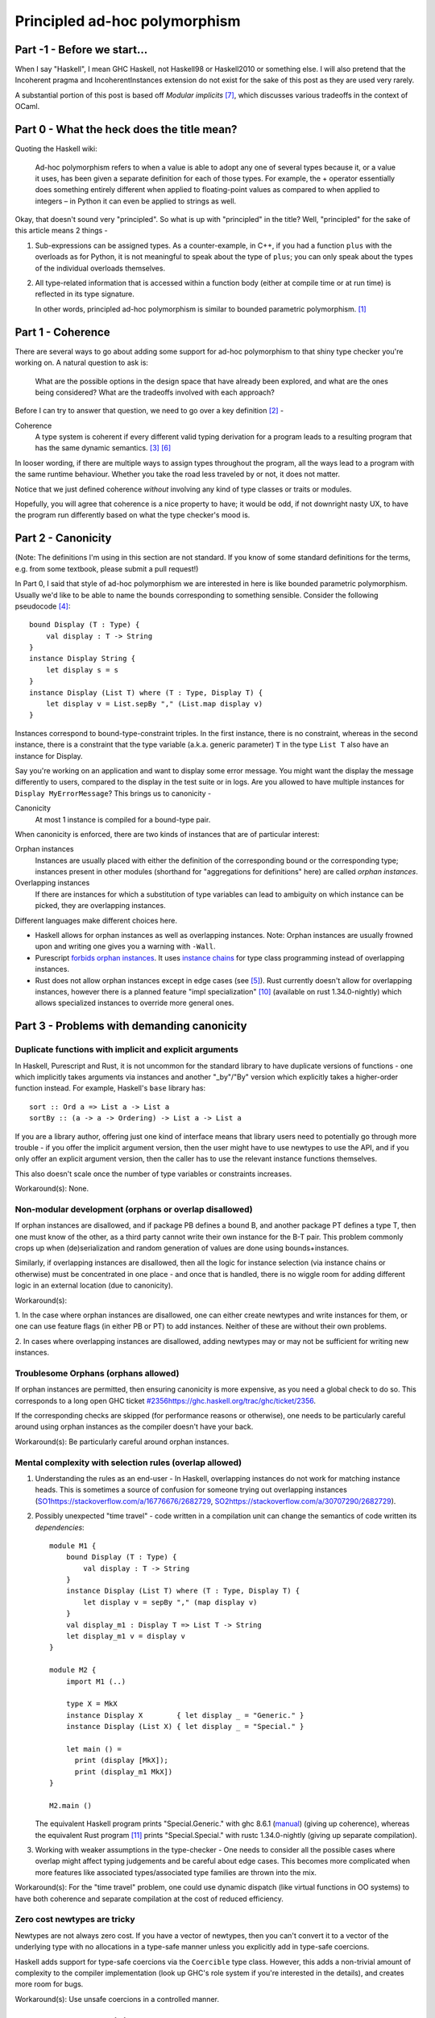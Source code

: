 ##############################
Principled ad-hoc polymorphism
##############################

Part -1 - Before we start...
============================

When I say "Haskell", I mean GHC Haskell, not Haskell98 or Haskell2010 or
something else. I will also pretend that the Incoherent pragma and
IncoherentInstances extension do not exist for the sake of this post as they
are used very rarely.

A substantial portion of this post is based off *Modular implicits* [#f7]_,
which discusses various tradeoffs in the context of OCaml.

Part 0 - What the heck does the title mean?
===========================================

Quoting the Haskell wiki:

  Ad-hoc polymorphism refers to when a value is able to adopt any one of several
  types because it, or a value it uses, has been given a separate definition for
  each of those types. For example, the + operator essentially does something
  entirely different when applied to floating-point values as compared to when
  applied to integers – in Python it can even be applied to strings as well.

Okay, that doesn't sound very "principled". So what is up with "principled"
in the title? Well, "principled" for the sake of this article means 2 things -

1. Sub-expressions can be assigned types. As a counter-example, in C++, if you
   had a function ``plus`` with the overloads as for Python, it is not
   meaningful to speak about the type of ``plus``; you can only speak about
   the types of the individual overloads themselves.
2. All type-related information that is accessed within a function body (either
   at compile time or at run time) is reflected in its type signature.

   In other words, principled ad-hoc polymorphism is similar to bounded
   parametric polymorphism. [#f1]_

Part 1 - Coherence
==================

There are several ways to go about adding some support for ad-hoc polymorphism
to that shiny type checker you're working on. A natural question to ask is:

  What are the possible options in the design space that have already been
  explored, and what are the ones being considered? What are the tradeoffs
  involved with each approach?

Before I can try to answer that question, we need to go over a key definition
[#f2]_ -

Coherence
    A type system is coherent if every different valid typing derivation
    for a program leads to a resulting program that has the same dynamic
    semantics. [#f3]_  [#f6]_

In looser wording, if there are multiple ways to assign types throughout the
program, all the ways lead to a program with the same runtime behaviour.
Whether you take the road less traveled by or not, it does not matter.

Notice that we just defined coherence *without* involving any kind of type
classes or traits or modules.

Hopefully, you will agree that coherence is a nice property to have; it
would be odd, if not downright nasty UX, to have the program run differently
based on what the type checker's mood is.

Part 2 - Canonicity
===================

(Note: The definitions I'm using in this section are not standard. If you know
of some standard definitions for the terms, e.g. from some textbook, please
submit a pull request!)

In Part 0, I said that style of ad-hoc polymorphism we are interested in here
is like bounded parametric polymorphism. Usually we'd like to be able to name the
bounds corresponding to something sensible. Consider the following pseudocode [#f4]_::

    bound Display (T : Type) {
        val display : T -> String
    }
    instance Display String {
        let display s = s
    }
    instance Display (List T) where (T : Type, Display T) {
        let display v = List.sepBy "," (List.map display v)
    }

Instances correspond to bound-type-constraint triples. In the first instance,
there is no constraint, whereas in the second instance, there is a constraint
that the type variable (a.k.a. generic parameter) ``T`` in the type
``List T`` also have an instance for Display.

Say you're working on an application and want to display some error message.
You might want the display the message differently to users, compared to the
display in the test suite or in logs. Are you allowed to have multiple instances
for ``Display MyErrorMessage``? This brings us to canonicity -

Canonicity
    At most 1 instance is compiled for a bound-type pair.

When canonicity is enforced, there are two kinds of instances that are of
particular interest:

Orphan instances
    Instances are usually placed with either the definition of the corresponding
    bound or the corresponding type; instances present in other modules
    (shorthand for "aggregations for definitions" here) are called
    *orphan instances*.

Overlapping instances
    If there are instances for which a substitution of type variables can lead
    to ambiguity on which instance can be picked, they are overlapping instances.

Different languages make different choices here.

* Haskell allows for orphan instances as well as overlapping instances.
  Note: Orphan instances are usually frowned upon and writing one gives
  you a warning with ``-Wall``.
* Purescript `forbids orphan instances
  <https://github.com/purescript/documentation/blob/master/language/Differences-from-Haskell.md#orphan-instances>`_.
  It uses `instance chains <https://github.com/purescript/purescript/pull/2929>`_
  for type class programming instead of overlapping instances.
* Rust does not allow orphan instances except in edge cases (see [#f5]_).
  Rust currently doesn't allow for overlapping instances, however there is a
  planned feature "impl specialization" [#f10]_ (available on rust 1.34.0-nightly)
  which allows specialized instances to override more general ones.

Part 3 - Problems with demanding canonicity
===========================================

Duplicate functions with implicit and explicit arguments
--------------------------------------------------------

In Haskell, Purescript and Rust, it is not uncommon for the standard library to
have duplicate versions of functions - one which implicitly takes arguments via
instances and another "_by"/"By" version which explicitly takes a
higher-order function instead. For example, Haskell's ``base`` library has::

    sort :: Ord a => List a -> List a
    sortBy :: (a -> a -> Ordering) -> List a -> List a

If you are a library author, offering just one kind of interface means that
library users need to potentially go through more trouble - if you offer the
implicit argument version, then the user might have to use newtypes to use
the API, and if you only offer an explicit argument version, then the caller
has to use the relevant instance functions themselves.

This also doesn't scale once the number of type variables or constraints
increases.

Workaround(s): None.

Non-modular development (orphans or overlap disallowed)
-------------------------------------------------------

If orphan instances are disallowed, and if package PB defines a bound B,
and another package PT defines a type T, then one must know of the other,
as a third party cannot write their own instance for the B-T pair.
This problem commonly crops up when (de)serialization and random generation
of values are done using bounds+instances.

Similarly, if overlapping instances are disallowed, then all the logic for
instance selection (via instance chains or otherwise) must be concentrated
in one place - and once that is handled, there is no wiggle room for
adding different logic in an external location (due to canonicity).

Workaround(s):

1. In the case where orphan instances are disallowed, one can either
create newtypes and write instances for them, or one can use feature flags (in
either PB or PT) to add instances. Neither of these are without their own
problems.

2. In cases where overlapping instances are disallowed, adding newtypes may
or may not be sufficient for writing new instances.

Troublesome Orphans (orphans allowed)
-------------------------------------

If orphan instances are permitted, then ensuring canonicity is more expensive,
as you need a global check to do so. This corresponds to a
long open GHC ticket `<#2356 https://ghc.haskell.org/trac/ghc/ticket/2356>`_.

If the corresponding checks are skipped (for performance reasons or otherwise),
one needs to be particularly careful around using orphan instances as the
compiler doesn't have your back.

Workaround(s): Be particularly careful around orphan instances.

Mental complexity with selection rules (overlap allowed)
--------------------------------------------------------

1. Understanding the rules as an end-user - In Haskell, overlapping instances
   do not work for matching instance heads. This is sometimes a source of
   confusion for someone trying out overlapping instances
   (`<SO 1 https://stackoverflow.com/a/16776676/2682729>`_,
   `<SO 2 https://stackoverflow.com/a/30707290/2682729>`_).

2. Possibly unexpected "time travel" - code written in a compilation unit can
   change the semantics of code written its *dependencies*::

     module M1 {
         bound Display (T : Type) {
             val display : T -> String
         }
         instance Display (List T) where (T : Type, Display T) {
             let display v = sepBy "," (map display v)
         }
         val display_m1 : Display T => List T -> String
         let display_m1 v = display v
     }

     module M2 {
         import M1 (..)

         type X = MkX
         instance Display X        { let display _ = "Generic." }
         instance Display (List X) { let display _ = "Special." }

         let main () =
           print (display [MkX]);
           print (display_m1 MkX])
     }

     M2.main ()

   The equivalent Haskell program prints "Special.Generic." with
   ghc 8.6.1 (`manual <https://downloads.haskell.org/~ghc/8.6.1/docs/html/users_guide/glasgow_exts.html#overlapping-instances>`_)
   (giving up coherence), whereas the equivalent Rust program [#f11]_
   prints "Special.Special." with rustc 1.34.0-nightly
   (giving up separate compilation).

3. Working with weaker assumptions in the type-checker - One needs to consider
   all the possible cases where overlap might affect typing judgements and be
   careful about edge cases. This becomes more complicated when more features
   like associated types/associated type families are thrown into the mix.

Workaround(s): For the "time travel" problem, one could use dynamic dispatch
(like virtual functions in OO systems) to have both coherence and separate
compilation at the cost of reduced efficiency.

Zero cost newtypes are tricky
-----------------------------

Newtypes are not always zero cost. If you have a vector of newtypes, then
you can't convert it to a vector of the underlying type with no allocations
in a type-safe manner unless you explicitly add in type-safe coercions.

Haskell adds support for type-safe coercions via the ``Coercible`` type class.
However, this adds a non-trivial amount of complexity to the compiler
implementation (look up GHC's role system if you're interested in the details),
and creates more room for bugs.

Workaround(s): Use unsafe coercions in a controlled manner.

Part 4 - Non-canonicity
=======================

As you might already know, not all languages enforce canonicity. Scala's
implicit objects and OCaml's modular implicits are two examples
where coherence is maintained but canonicity is not.

We can still talk about orphans and overlap here -

* Scala allows for orphan instances as well as overlapping instances. In case
  of overlap, there are some precedence rules that determine which instance is
  picked.
* OCaml allows for orphan instances but not overlapping instances.

Part 5 - Problems with eschewing canonicity
===========================================

Types need to keep track of corresponding instances
---------------------------------------------------

Note: This is sometimes called the "Set Ordering problem" or the "Hash table
problem".

If canonicity is guaranteed, the signature of a set union function will look
like::

    val union : forall a. Ord a => Set a -> Set a -> Set a

However, in the absence of canonicity, this function cannot be implemented as
the two sets might have been created with different ``Ord`` instances.

OCaml solves this problem using parameterized modules (in the absence of
implicits). ``Set`` acts as a parameterized module that takes in an ``Ord``
module (say ``IntAscendingOrd``) and creates another module
(say ``IntAscendingSet``) with a set type and functions (such as ``union``)
which operate on that type. If you apply ``Set`` to another ``Ord`` module
(say ``IntDescendingOrd``), that creates a distinct module (say ``IntDescendingSet``).
``IntAscendingSet.union`` cannot operate on values of type ``IntDescendingSet.t``,
so crisis is averted. This strategy carries over to implicits in a
straight-forward manner. Hence, the signature of ``union`` becomes::

    val union : {O : Ord} -> Set(O).t -> Set(O).t -> Set(O).t

Workaround(s): With a little bit of practice (you must educate your users!),
you can get the hang of writing APIs without such soundness issues.

Less well-studied in mainstream languages compared to type classes
------------------------------------------------------------------

If you want to implement type classes, you can read the various papers related
to Haskell's type classes, as well as play around with the implementations in
Haskell, Purescript, Rust (traits), Swift (protocols) and more.

On the other hand, if you want to forego canonicity - the two mainstream
languages that you can study are Scala and OCaml. [#f16]_ Moreover, the
OCaml implementation is very much work-in-progress (there is a prototype
though); there isn't a paper with the technical details of type checking for it
yet.

Workaround(s): None.

Path-independence proofs (alt. diamonds are a programmer's worst enemy)
-----------------------------------------------------------------------

1. Picking instances through different paths - This is very similar to the
   problem that arises in the presence of multiple inheritance. For example,
   say Traversable and Monad are two bounds that depend on Functor (either
   via composition or via inclusion/inheritance, it doesn't matter)::

     -- Arguments that come before '=>' are implicit
     val map : Functor f => (a -> b) -> f a -> f b
     let map Ff f x = Ff.map f x

     val contrived_map : Traversable f => Monad f => (a -> b) -> f a -> f b
     let contrived_map Tf Mf f x = map     g x
                                     --^^^--
                Should we get Functor from Traversable or Monad?
                How do we assert that both of them should be the same
                in the absence of canonicity?

   While the above example is contrived (for brevity), such a situation
   comes up very frequently in Haskell code, where ``Monad`` is a common
   subclass across several different constraints. [#f14]_

2. Deriving instances through multiple paths - If bounds/instances
   utilize/permit subtyping, then derived instances can lead to ambiguities::

     instance Eq (List T) where (T : Type, Eq T) { .. }
     instance Ord (List T) where (T : Type, Ord T) { .. }
     -- instance Eq Int is unnecessary as we can up-cast the Ord instance
     instance Ord Int { .. }

     let _ = equal     [1, 2] [2, 3]
                 --^^^--
         Should we create Ord (List Int) and then up-cast to Eq (List Int)
         or up cast (Ord Int) to Eq Int and then create Eq (List Int).

   This problem can be avoided in multiple ways:

   a. Using composition so up-casting doesn't work. So you'd need to define
      ``Eq Int`` separately and only that gets used to create
      ``Eq (List Int)``.

   b. Getting rid of implicit up-casting for implicit arguments. Again, you
      can manually write ``Eq Int``, which gets used to create
      ``Eq (List Int)``.

Workaround(s): To solve problem 1, in Scala, one can use composition + implicit
conversions. This is called the Scato encoding [#f13]_. In my opinion,
this approach cannot work for large hierarchies as the boilerplate required
scales super-linearly. On a more fundamental level, what we want to be able to
say is "prove that these N derivations lead to the same outcome and give me a
type error if that isn't the case", whereas the Scato encoding says "here's
the most privileged derivation, please prefer it over other derivations".

Speculation: It might be possible to have a module system with a merge operation
where the merge succeeds only if the common exports (types and terms) are
provably equal [#f12]_. Equations are propagated through applicative functors,
transparent ascription, manually written equalities and common inclusions.

No inference for implicit parameters
------------------------------------

Haskell and Purescript support inference of constraints which can be helpful
if you're not exactly sure on what's needed - you can ask the compiler to fill
in the details for you. Implicit parameters cannot be inferred in Scala or
OCaml, which can be disappointing.

Workaround(s): None.

Part 5 - Problems independent of canonicity
===========================================

Nominal vs structural bounds
----------------------------

Bounds usually have a "subclassing" mechanism associated with them. If bounds
are nominal, this means the hierarchy cannot be modified without modifying all
the code dependent on it. For example, Haskell originally didn't have Applicative
as a superclass of Monad (and Semigroup as a superclass of Monoid), so adding the
superclasses were breaking changes. Historical artifacts of this can be
seen today in the form of redundant functions (``return`` and ``pure``,
``*>`` and ``>>``). The ``semigroupoids`` package contains additional classes
Apply and Bind, but these cannot be treated as superclasses of Applicative
and Monad respectively.

Structural bounds don't suffer from these issues - users are free to "project
out" subsets without worry, if one uses subtyping via inheritance/inclusion.
However, subtyping comes with its own set of problems as discussed earlier.

Part 6 - Closing thoughts
=========================

Debates and discussions on type classes vs modules (or other things) often
end up re-iterating the same points in several distinct ways. Newer systems with
traits/protocols etc. complicate the design space further (at least,
superficially). Formulating the question of "What system do I use?" in
terms of key desirable properties and resulting incompatibilities is a useful
exercise that highlights the commonalities and distinctions between different
systems.

No points for guessing that there isn't a clear "right answer" here.
Middle-of-the-road solutions such as in
`Dotty #2047 <https://github.com/lampepfl/dotty/issues/2047>`_
might be worth exploring in other contexts too.

Lastly, there are a couple of references that I intended to talk about but
didn't. You might still want to look at those. [#f8]_  [#f9]_

.. [#f1] You might ask: why don't I just use the term "bounded
         parametric polymorphism" instead of "principled ad-hoc polymorphism"
         then? The answer is that we will usually be interested in having some
         fine-grained way of controlling instances, so parametricity won't be quite
         applicable once we do that.

.. [#f2] `Type classes: confluence, coherence and global uniqueness
         <http://blog.ezyang.com/2014/07/type-classes-confluence-coherence-global-uniqueness/>`_ -
         Edward Z. Yang

.. [#f3] `Type classes: an exploration of the design space
         <https://www.microsoft.com/en-us/research/wp-content/uploads/1997/01/multi.pdf>`_ -
         Simon Peyton Jones, Mark Jones and Eric Meijer, 1997.

.. [#f4] The terminology varies from language to language :(. Haskell and
         Purescript use "type class" and "instance", Rust uses "trait" and "impl",
         Swift uses "protocol" and "extension". I've chosen "bound" as there is
         a direct connection with bounded quantification.

.. [#f5] `Rust RFC 1023
   <https://github.com/rust-lang/rfcs/blob/master/text/1023-rebalancing-coherence.md>`_ -
         Niko Matsakis, Aaron Turon and Alex Crichton.

.. [#f6] It *seems* the Rust community uses the same terminology to mean
         something different here (although as Edward Yang's blog post shows,
         there was enough confusion about it in the Haskell
         community at some point to warrant a blog post). If you look at the
         explanation for `Orphan Rules <https://youtu.be/AI7SLCubTnk?t=3027>`_
         or Rust RFC 1023 [#f5]_ or the
         `Little Orphan Impls <http://smallcultfollowing.com/babysteps/blog/2015/01/14/little-orphan-impls/>`_ blog post,
         the Rust community uses the term "coherence" akin to Yang's
         "global uniqueness of instances" or more succinctly
         "canonicity" (this post and [#f7]_).

         Similarly, Martin Odersky's comments in the context of Scala
         (`Dotty #4234 <https://github.com/lampepfl/dotty/issues/4234#issue-310774757>`_,
         `Dotty #2047 <https://github.com/lampepfl/dotty/issues/2047#issue-211652526>`_)
         seem to use the term "coherence" as shorthand for "uniqueness of
         instances".

.. [#f7] `Modular implicits <https://arxiv.org/pdf/1512.01895.pdf>`_ -
         Leo White, Frédéric Bour and Jeremy Yallop.

.. [#f8] `Type classes vs. the World [video]
         <https://www.youtube.com/watch?v=hIZxTQP1ifo>`_ -
         Edward Kmett.

.. [#f9] `scala/dotty PR#5458 - An Alternative to Implicits
         <https://github.com/lampepfl/dotty/pull/5458#issue-231614409>`_ -
         Martin Odersky.

.. [#f10] Impl specialization:
          `PR <https://github.com/rust-lang/rust/issues/31844>`_,
          `RFC 1210 <https://github.com/rust-lang/rfcs/blob/master/text/1210-impl-specialization.md>`_.

.. [#f11] Writing an equivalent Rust version is a bit tricky as Rust doesn't
          allow orphan instances (for writing the impl for ``Vec<T>``). So the
          trait needs to take an extra parameter to get the same effect.

.. [#f12] This would be similar to MixML's [#f15]_ ``with`` operation
          except that MixML disallows common exported terms.

.. [#f13] `The Limitations of Type Classes as Subtyped Implicits(Short Paper)
          <https://adelbertc.github.io/publications/typeclasses-scala17.pdf>`_ -
          Adelbert Chang

.. [#f14] I haven't written enough Purescript or Rust code to say the same there.

.. [#f15] `Mixin' up the ML module system
          <https://storage.googleapis.com/pub-tools-public-publication-data/pdf/43982.pdf>`_ -
          Andreas Rossberg and Derek Dreyer.

.. [#f16] Brendan Zabarauskas `points out
          <https://www.reddit.com/r/ProgrammingLanguages/comments/awoi1d/principled_adhoc_polymorphism/eho42r0>`_
          that Idris interfaces, Agda's instance arguments, Coq type classes
          and Lean type classes all do not force canonicity.
